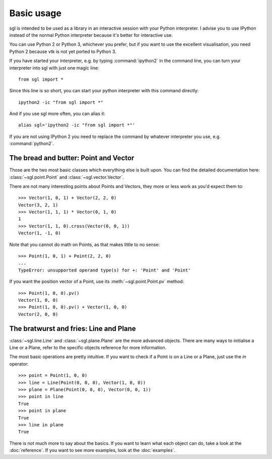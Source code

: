Basic usage
===========

sgl is intended to be used as a library in an interactive session with your
Python interpreter. I advise you to use IPython instead of the normal Python
interpreter because it's better for interactive use.

You can use Python 2 or Python 3, whichever you prefer, but if you want to
use the excellent visualisation, you need Python 2 because vtk is not yet
ported to Python 3.

If you have started your interpreter, e.g. by typing :command:`ipython2` in
the command line, you can turn your interpreter into sgl with just one magic
line::

    from sgl import *

Since this line is so short, you can start your python interpreter with this
command directly::

    ipython2 -ic "from sgl import *"

And if you use sgl more often, you can alias it::

    alias sgl='ipython2 -ic "from sgl import *"'

If you are not using IPython 2 you need to replace the command by whatever
interpreter you use, e.g. :command:`python2`.

The bread and butter: Point and Vector
--------------------------------------

Those are the two most basic classes which everything else is built upon. You
can find the detailed documentation here: :class:`~sgl.point.Point` and
:class:`~sgl.vector.Vector`.

There are not many interesting points about Points and Vectors, they more or
less work as you'd expect them to::

    >>> Vector(1, 0, 1) + Vector(2, 2, 0)
    Vector(3, 2, 1)
    >>> Vector(1, 1, 1) * Vector(0, 1, 0)
    1
    >>> Vector(1, 1, 0).cross(Vector(0, 0, 1))
    Vector(1, -1, 0)

Note that you cannot do math on Points, as that makes little to no sense::

    >>> Point(1, 0, 1) + Point(2, 2, 0)
    ...
    TypeError: unsupported operand type(s) for +: 'Point' and 'Point' 

If you want the position vector of a Point, use its :meth:`~sgl.point.Point.pv`
method::

    >>> Point(1, 0, 0).pv()
    Vector(1, 0, 0)
    >>> Point(1, 0, 0).pv() + Vector(1, 0, 0)
    Vector(2, 0, 0)

The bratwurst and fries: Line and Plane
---------------------------------------

:class:`~sgl.line.Line` and :class:`~sgl.plane.Plane` are the more
advanced objects. There are many ways to initialise a Line or a Plane, refer
to the specific objects reference for more information.

The most basic operations are pretty intuitive. If you want to check if a Point
is on a Line or a Plane, just use the *in* operator::

    >>> point = Point(1, 0, 0)
    >>> line = Line(Point(0, 0, 0), Vector(1, 0, 0))
    >>> plane = Plane(Point(0, 0, 0), Vector(0, 0, 1))
    >>> point in line
    True
    >>> point in plane
    True
    >>> line in plane
    True

.. image:: _static/sgl_basic_contains.png

There is not much more to say about the basics. If you want to learn what each
object can do, take a look at the :doc:`reference`. If you want to see more
examples, look at the :doc:`examples`.
